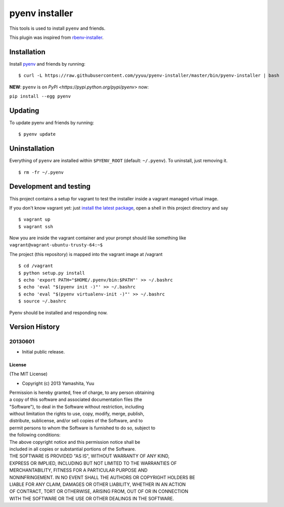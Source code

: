 pyenv installer
===============

This tools is used to install ``pyenv`` and friends.

This plugin was inspired from
`rbenv-installer <https://github.com/fesplugas/rbenv-installer>`__.

Installation
------------

Install `pyenv <https://github.com/yyuu/pyenv>`__ and friends by
running:

::

    $ curl -L https://raw.githubusercontent.com/yyuu/pyenv-installer/master/bin/pyenv-installer | bash


**NEW**: ``pyenv`` is on `PyPi <https://pypi.python.org/pypi/pyenv>` now:

``pip install --egg pyenv``


Updating
--------

To update pyenv and friends by running:

::

    $ pyenv update

Uninstallation
--------------

Everything of ``pyenv`` are installed within ``$PYENV_ROOT`` (default:
``~/.pyenv``). To uninstall, just removing it.

::

    $ rm -fr ~/.pyenv

Development and testing
-----------------------

This project contains a setup for vagrant to test the installer inside a
vagrant managed virtual image.

If you don't know vagrant yet: just `install the latest
package <https://www.vagrantup.com/downloads.html>`__, open a shell in
this project directory and say

::

    $ vagrant up
    $ vagrant ssh

Now you are inside the vagrant container and your prompt should like
something like ``vagrant@vagrant-ubuntu-trusty-64:~$``

The project (this repository) is mapped into the vagrant image at
/vagrant

::

    $ cd /vagrant
    $ python setup.py install
    $ echo 'export PATH="$HOME/.pyenv/bin:$PATH"' >> ~/.bashrc
    $ echo 'eval "$(pyenv init -)"' >> ~/.bashrc
    $ echo 'eval "$(pyenv virtualenv-init -)"' >> ~/.bashrc
    $ source ~/.bashrc

Pyenv should be installed and responding now.


Version History
---------------

20130601
^^^^^^^^

-  Initial public release.

License
~~~~~~~

(The MIT License)

-  Copyright (c) 2013 Yamashita, Yuu

| Permission is hereby granted, free of charge, to any person obtaining
| a copy of this software and associated documentation files (the
| "Software"), to deal in the Software without restriction, including
| without limitation the rights to use, copy, modify, merge, publish,
| distribute, sublicense, and/or sell copies of the Software, and to
| permit persons to whom the Software is furnished to do so, subject to
| the following conditions:

| The above copyright notice and this permission notice shall be
| included in all copies or substantial portions of the Software.

| THE SOFTWARE IS PROVIDED "AS IS", WITHOUT WARRANTY OF ANY KIND,
| EXPRESS OR IMPLIED, INCLUDING BUT NOT LIMITED TO THE WARRANTIES OF
| MERCHANTABILITY, FITNESS FOR A PARTICULAR PURPOSE AND
| NONINFRINGEMENT. IN NO EVENT SHALL THE AUTHORS OR COPYRIGHT HOLDERS BE
| LIABLE FOR ANY CLAIM, DAMAGES OR OTHER LIABILITY, WHETHER IN AN ACTION
| OF CONTRACT, TORT OR OTHERWISE, ARISING FROM, OUT OF OR IN CONNECTION
| WITH THE SOFTWARE OR THE USE OR OTHER DEALINGS IN THE SOFTWARE.
